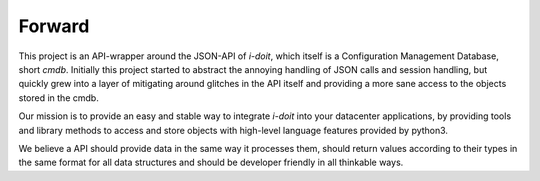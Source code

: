 Forward
=======

This project is an API-wrapper around the JSON-API of `i-doit`, which itself is a 
Configuration Management Database, short `cmdb`. Initially this project started to abstract
the annoying handling of JSON calls and session handling, but quickly grew into a layer
of mitigating around glitches in the API itself and providing a more sane access to the objects
stored in the cmdb.

Our mission is to provide an easy and stable way to integrate `i-doit` into your datacenter applications,
by providing tools and library methods to access and store objects with high-level language features
provided by python3. 

We believe a API should provide data in the same way it processes them, should return values according
to their types in the same format for all data structures and should be developer friendly in all thinkable
ways.

